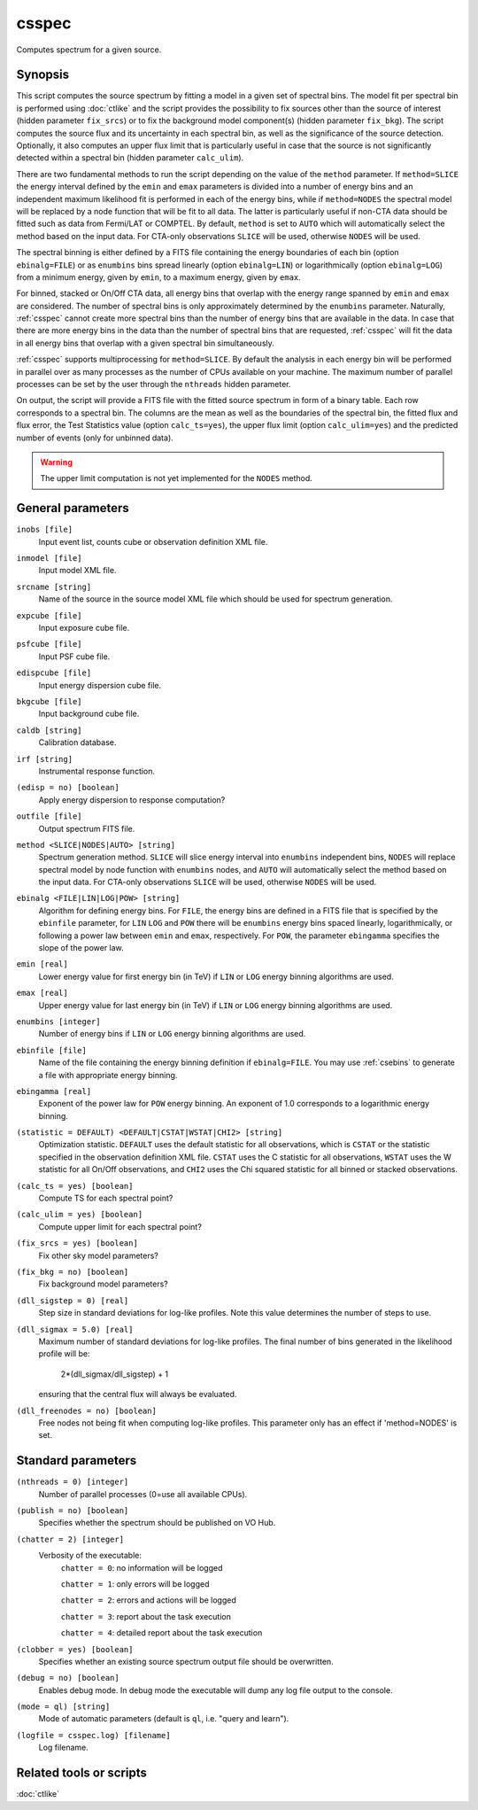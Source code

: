 .. _csspec:

csspec
======

Computes spectrum for a given source.


Synopsis
--------

This script computes the source spectrum by fitting a model in a given set
of spectral bins. The model fit per spectral bin is performed using :doc:`ctlike`
and the script provides the possibility to fix sources other than the
source of interest (hidden parameter ``fix_srcs``) or to fix the background
model component(s) (hidden parameter ``fix_bkg``). The script computes the
source flux and its uncertainty in each spectral bin, as well as the
significance of the source detection. Optionally, it also computes an upper
flux limit that is particularly useful in case that the source is not
significantly detected within a spectral bin (hidden parameter ``calc_ulim``).

There are two fundamental methods to run the script depending on the value of
the ``method`` parameter. If ``method=SLICE`` the energy interval defined by the
``emin`` and ``emax`` parameters is divided into a number of energy bins and an
independent maximum likelihood fit is performed in each of the energy bins,
while if ``method=NODES`` the spectral model will be replaced by a node function
that will be fit to all data. The latter is particularly useful if non-CTA data
should be fitted such as data from Fermi/LAT or COMPTEL. By default, ``method`` is
set to ``AUTO`` which will automatically select the method based on the input data.
For CTA-only observations ``SLICE`` will be used, otherwise ``NODES`` will be used.

The spectral binning is either defined by a FITS file containing the energy
boundaries of each bin (option ``ebinalg=FILE``) or as ``enumbins`` bins spread
linearly  (option ``ebinalg=LIN``) or logarithmically (option ``ebinalg=LOG``)
from a minimum energy, given by ``emin``, to a maximum energy, given by ``emax``.

For binned, stacked or On/Off CTA data, all energy bins that overlap with the
energy range spanned by ``emin`` and ``emax`` are considered. The number of spectral
bins is only approximately determined by the ``enumbins`` parameter. Naturally,
:ref:`csspec` cannot create more spectral bins than the number of energy bins that
are available in the data. In case that there are more energy bins in the data
than the number of spectral bins that are requested, :ref:`csspec` will fit the
data in all energy bins that overlap with a given spectral bin simultaneously.

:ref:`csspec` supports multiprocessing for ``method=SLICE``. By default the
analysis in each energy bin will be performed in parallel over as many processes
as the number of CPUs available on your machine. The maximum number of parallel
processes can be set by the user through the ``nthreads`` hidden parameter.

On output, the script will provide a FITS file with the fitted source 
spectrum in form of a binary table. Each row corresponds to a spectral bin.
The columns are the mean as well as the boundaries of the spectral bin, 
the fitted flux and flux error, the Test Statistics value (option
``calc_ts=yes``), the upper flux limit (option ``calc_ulim=yes``) and the
predicted number of events (only for unbinned data).

.. warning::
   The upper limit computation is not yet implemented for the ``NODES`` method.


General parameters
------------------

``inobs [file]``
    Input event list, counts cube or observation definition XML file.

``inmodel [file]``
    Input model XML file.

``srcname [string]``
    Name of the source in the source model XML file which should be used
    for spectrum generation.

``expcube [file]``
    Input exposure cube file.

``psfcube [file]``
    Input PSF cube file.

``edispcube [file]``
    Input energy dispersion cube file.

``bkgcube [file]``
    Input background cube file.

``caldb [string]``
    Calibration database.

``irf [string]``
    Instrumental response function.

``(edisp = no) [boolean]``
    Apply energy dispersion to response computation?

``outfile [file]``
    Output spectrum FITS file.

``method <SLICE|NODES|AUTO> [string]``
    Spectrum generation method.
    ``SLICE`` will slice energy interval into ``enumbins`` independent bins,
    ``NODES`` will replace spectral model by node function with ``enumbins``
    nodes, and ``AUTO`` will automatically select the method based on the input
    data. For CTA-only observations ``SLICE`` will be used, otherwise ``NODES``
    will be used.

``ebinalg <FILE|LIN|LOG|POW> [string]``
    Algorithm for defining energy bins. For ``FILE``, the energy bins are defined
    in a FITS file that is specified by the ``ebinfile`` parameter, for ``LIN``
    ``LOG`` and ``POW`` there will be ``enumbins`` energy bins spaced linearly,
    logarithmically, or following a power law between ``emin`` and ``emax``,
    respectively. For ``POW``, the parameter ``ebingamma`` specifies the slope
    of the power law.

``emin [real]``
    Lower energy value for first energy bin (in TeV) if ``LIN`` or ``LOG``
    energy binning algorithms are used.

``emax [real]``
    Upper energy value for last energy bin (in TeV) if ``LIN`` or ``LOG``
    energy binning algorithms are used.

``enumbins [integer]``
    Number of energy bins if ``LIN`` or ``LOG`` energy binning algorithms are
    used.

``ebinfile [file]``
    Name of the file containing the energy binning definition if ``ebinalg=FILE``.
    You may use :ref:`csebins` to generate a file with appropriate energy binning.

``ebingamma [real]``
    Exponent of the power law for ``POW`` energy binning. An exponent of 1.0
    corresponds to a logarithmic energy binning.

``(statistic = DEFAULT) <DEFAULT|CSTAT|WSTAT|CHI2> [string]``
    Optimization statistic. ``DEFAULT`` uses the default statistic for all
    observations, which is ``CSTAT`` or the statistic specified in the
    observation definition XML file. ``CSTAT`` uses the C statistic for
    all observations, ``WSTAT`` uses the W statistic for all On/Off
    observations, and ``CHI2`` uses the Chi squared statistic for all
    binned or stacked observations.

``(calc_ts = yes) [boolean]``
    Compute TS for each spectral point?

``(calc_ulim = yes) [boolean]``
    Compute upper limit for each spectral point?

``(fix_srcs = yes) [boolean]``
    Fix other sky model parameters?

``(fix_bkg = no) [boolean]``
    Fix background model parameters?

``(dll_sigstep = 0) [real]``
    Step size in standard deviations for log-like profiles. Note this value 
    determines the number of steps to use.

``(dll_sigmax = 5.0) [real]``
    Maximum number of standard deviations for log-like profiles. The final number
    of bins generated in the likelihood profile will be:
       2*(dll_sigmax/dll_sigstep) + 1
    ensuring that the central flux will always be evaluated.

``(dll_freenodes = no) [boolean]``
    Free nodes not being fit when computing log-like profiles. This parameter
    only has an effect if 'method=NODES' is set.


Standard parameters
-------------------

``(nthreads = 0) [integer]``
    Number of parallel processes (0=use all available CPUs).

``(publish = no) [boolean]``
    Specifies whether the spectrum should be published on VO Hub.

``(chatter = 2) [integer]``
    Verbosity of the executable:
     ``chatter = 0``: no information will be logged

     ``chatter = 1``: only errors will be logged

     ``chatter = 2``: errors and actions will be logged

     ``chatter = 3``: report about the task execution

     ``chatter = 4``: detailed report about the task execution

``(clobber = yes) [boolean]``
    Specifies whether an existing source spectrum output file should be
    overwritten.

``(debug = no) [boolean]``
    Enables debug mode. In debug mode the executable will dump any log file
    output to the console.

``(mode = ql) [string]``
    Mode of automatic parameters (default is ``ql``, i.e. "query and learn").

``(logfile = csspec.log) [filename]``
    Log filename.


Related tools or scripts
------------------------

:doc:`ctlike`
